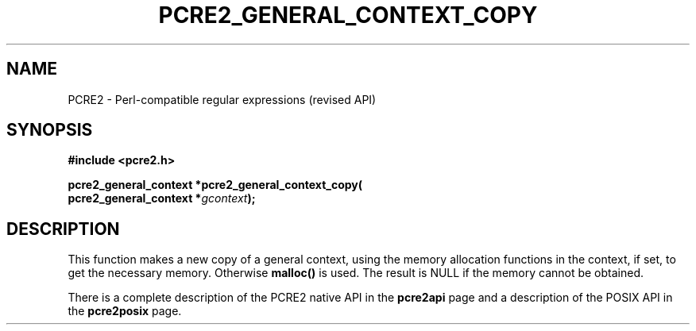 .TH PCRE2_GENERAL_CONTEXT_COPY 3 "22 October 2014" "PCRE2 10.00"
.SH NAME
PCRE2 - Perl-compatible regular expressions (revised API)
.SH SYNOPSIS
.rs
.sp
.B #include <pcre2.h>
.PP
.nf
.B pcre2_general_context *pcre2_general_context_copy(
.B "  pcre2_general_context *\fIgcontext\fP);"
.fi
.
.SH DESCRIPTION
.rs
.sp
This function makes a new copy of a general context, using the memory
allocation functions in the context, if set, to get the necessary memory.
Otherwise \fBmalloc()\fP is used. The result is NULL if the memory cannot be
obtained.
.P
There is a complete description of the PCRE2 native API in the
.\" HREF
\fBpcre2api\fP
.\"
page and a description of the POSIX API in the
.\" HREF
\fBpcre2posix\fP
.\"
page.
